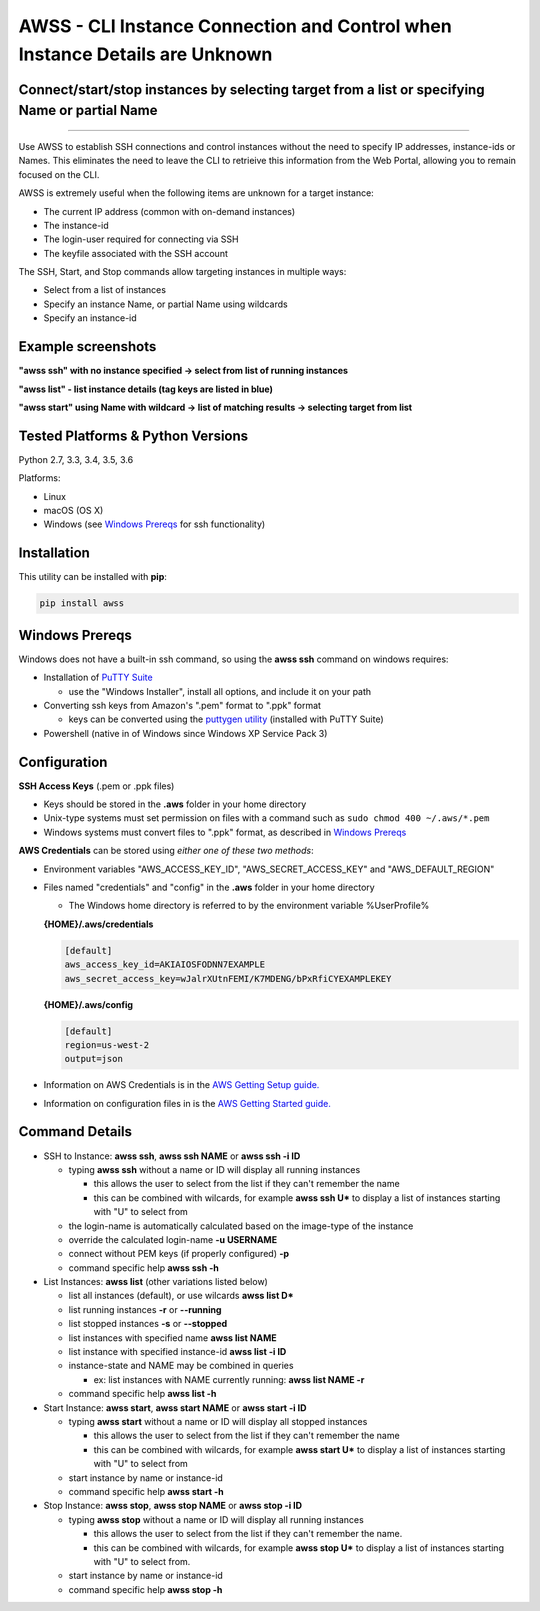 AWSS - CLI Instance Connection and Control when Instance Details are Unknown
============================================================================

Connect/start/stop instances by selecting target from a list or specifying Name or partial Name
-----------------------------------------------------------------------------------------------


|TRAVIS| |AppVeyor| |Codacy Grade| |Codacy Cov| |PyPi release| |lang|

--------------

Use AWSS to establish SSH connections and control instances without the need to specify IP addresses, instance-ids or Names.  This eliminates the need to leave the CLI to retrieive this information from the Web Portal, allowing you to remain focused on the CLI.

AWSS is extremely useful when the following items are unknown for a target instance:

- The current IP address (common with on-demand instances)
- The instance-id
- The login-user required for connecting via SSH
- The keyfile associated with the SSH account


The SSH, Start, and Stop commands allow targeting instances in multiple ways:

-  Select from a list of instances
-  Specify an instance Name, or partial Name using wildcards
-  Specify an instance-id


Example screenshots
-------------------

**"awss ssh" with no instance specified -> select from list of running instances**

.. image:: https://cloud.githubusercontent.com/assets/1554603/26036941/363b9bf2-389d-11e7-88ab-3ab0e1d52f30.jpg

**"awss list" - list instance details (tag keys are listed in blue)**

.. image:: https://cloud.githubusercontent.com/assets/1554603/25595372/6c3bd5e2-2e79-11e7-9ebc-4730f93c2cb6.png

**"awss start" using Name with wildcard -> list of matching results -> selecting target from list**

.. image:: https://cloud.githubusercontent.com/assets/1554603/25595396/84b4ef64-2e79-11e7-922f-d645b007af57.png


Tested Platforms & Python Versions
----------------------------------

Python 2.7, 3.3, 3.4, 3.5, 3.6

Platforms:

- Linux
- macOS (OS X)
- Windows (see `Windows Prereqs`_ for ssh functionality)

Installation
------------

This utility can be installed with **pip**:

.. code:: shell

  pip install awss

Windows Prereqs
---------------
Windows does not have a built-in ssh command, so using the **awss ssh** command on windows requires:

- Installation of `PuTTY Suite <http://www.putty.org/>`_

  - use the "Windows Installer", install all options, and include it on your path

- Converting ssh keys from Amazon's ".pem" format to ".ppk" format

  - keys can be converted using the `puttygen utility <http://stackoverflow.com/questions/3190667/convert-pem-to-ppk-file-format>`_ (installed with PuTTY Suite)

- Powershell (native in of Windows since Windows XP Service Pack 3)

Configuration
-------------

**SSH Access Keys** (.pem or .ppk files)

- Keys should be stored in the **.aws** folder in your home directory
- Unix-type systems must set permission on files with a command such as ``sudo chmod 400 ~/.aws/*.pem``
- Windows systems must convert files to ".ppk" format, as described in `Windows Prereqs`_

**AWS Credentials** can be stored using *either one of these two methods*:

- Environment variables "AWS_ACCESS_KEY_ID", "AWS_SECRET_ACCESS_KEY" and "AWS_DEFAULT_REGION"
- Files named "credentials" and "config" in the **.aws** folder in your home directory

  - The Windows home directory is referred to by the environment variable %UserProfile%

  **{HOME}/.aws/credentials**

  .. code::

    [default]
    aws_access_key_id=AKIAIOSFODNN7EXAMPLE
    aws_secret_access_key=wJalrXUtnFEMI/K7MDENG/bPxRfiCYEXAMPLEKEY

  **{HOME}/.aws/config**

  .. code::

    [default]
    region=us-west-2
    output=json

- Information on AWS Credentials is in the `AWS Getting Setup guide. <http://docs.aws.amazon.com/cli/latest/userguide/cli-chap-getting-set-up.html>`_
- Information on configuration files in is the `AWS Getting Started guide. <http://docs.aws.amazon.com/cli/latest/userguide/cli-chap-getting-started.html>`_

Command Details
---------------

- SSH to Instance: **awss ssh**, **awss ssh NAME** or **awss ssh -i ID**

  - typing **awss ssh** without a name or ID will display all running instances

    - this allows the user to select from the list if they can't remember the name
    - this can be combined with wilcards, for example **awss ssh U\***  to display
      a list of instances starting with "U" to select from

  - the login-name is automatically calculated based on the image-type of the instance
  - override the calculated login-name **-u USERNAME**
  - connect without PEM keys (if properly configured) **-p**
  - command specific help **awss ssh -h**

- List Instances: **awss list** (other variations listed below)

  - list all instances (default), or use wilcards **awss list D***
  - list running instances **-r** or **--running**
  - list stopped instances **-s** or **--stopped**
  - list instances with specified name **awss list NAME**
  - list instance with specified instance-id **awss list -i ID**
  - instance-state and NAME may be combined in queries

    - ex: list instances with NAME currently running: **awss list NAME -r**

  - command specific help **awss list -h**

- Start Instance: **awss start**, **awss start NAME** or **awss start -i ID**

  - typing **awss start** without a name or ID will display all stopped instances

    - this allows the user to select from the list if they can't remember the name
    - this can be combined with wilcards, for example **awss start U\*** to display
      a list of instances starting with "U" to select from

  - start instance by name or instance-id
  - command specific help **awss start -h**

- Stop Instance: **awss stop**, **awss stop NAME** or **awss stop -i ID**

  - typing **awss stop** without a name or ID will display all running instances

    - this allows the user to select from the list if they can't remember the name.
    - this can be combined with wilcards, for example **awss stop U\*** to display
      a list of instances starting with "U" to select from.

  - start instance by name or instance-id
  - command specific help **awss stop -h**



.. |PyPi release| image:: https://img.shields.io/pypi/v/awss.svg
   :target: https://pypi.python.org/pypi/awss

.. |Travis| image:: https://travis-ci.org/robertpeteuil/aws-shortcuts.svg?branch=master
   :target: https://travis-ci.org/robertpeteuil/aws-shortcuts

.. |AppVeyor| image:: https://ci.appveyor.com/api/projects/status/1meclb632h49sik7/branch/master?svg=true
   :target: https://ci.appveyor.com/project/robertpeteuil/aws-shortcuts/branch/master

.. |Codacy Grade| image:: https://api.codacy.com/project/badge/Grade/477279a80d31407a99fb3c3551e066cb
   :target: https://www.codacy.com/app/robertpeteuil/aws-shortcuts?utm_source=github.com&amp;utm_medium=referral&amp;utm_content=robertpeteuil/aws-shortcuts&amp;utm_campaign=Badge_Grade

.. |Codacy Cov| image:: https://api.codacy.com/project/badge/Coverage/477279a80d31407a99fb3c3551e066cb
   :target: https://www.codacy.com/app/robertpeteuil/aws-shortcuts?utm_source=github.com&amp;utm_medium=referral&amp;utm_content=robertpeteuil/aws-shortcuts&amp;utm_campaign=Badge_Coverage

.. |Py ver| image:: https://img.shields.io/pypi/pyversions/awss.svg
   :target: https://pypi.python.org/pypi/awss/
   :alt: Python Versions

.. |PyL| image:: https://img.shields.io/pypi/l/awss.svg
   :target: https://pypi.python.org/pypi/awss/

.. |lang| image:: https://img.shields.io/badge/language-python-3572A5.svg
   :target: https://github.com/robertpeteuil/aws-shortcuts

